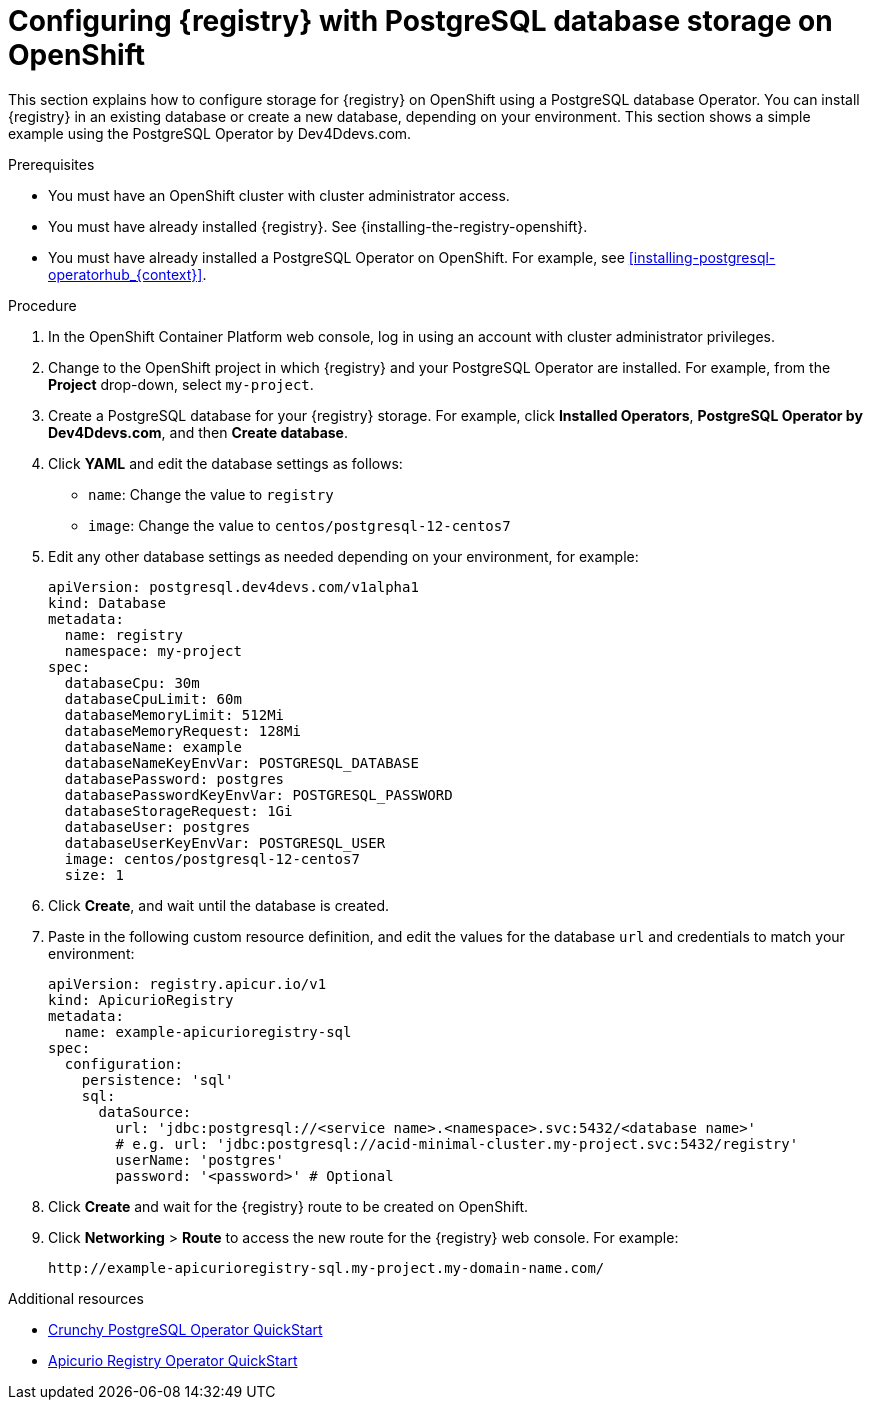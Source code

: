 // Metadata created by nebel
// ParentAssemblies: assemblies/getting-started/as_installing-the-registry.adoc

[id="setting-up-postgresql-storage_{context}"]

= Configuring {registry} with PostgreSQL database storage on OpenShift

[role="_abstract"]
This section explains how to configure storage for {registry} on OpenShift using a PostgreSQL database Operator. You can install {registry} in an existing database or create a new database, depending on your environment. This section shows a simple example using the PostgreSQL Operator by Dev4Ddevs.com.

.Prerequisites
* You must have an OpenShift cluster with cluster administrator access.
* You must have already installed {registry}. See {installing-the-registry-openshift}.
* You must have already installed a PostgreSQL Operator on OpenShift. For example, see xref:installing-postgresql-operatorhub_{context}[].

.Procedure

. In the OpenShift Container Platform web console, log in using an account with cluster administrator privileges.

. Change to the OpenShift project in which {registry} and your PostgreSQL Operator are installed. For example, from the *Project* drop-down, select `my-project`.

. Create a PostgreSQL database for your {registry} storage. For example, click *Installed Operators*, *PostgreSQL Operator by Dev4Ddevs.com*, and then *Create database*.

. Click *YAML* and edit the database settings as follows:
** `name`: Change the value to `registry`
** `image`: Change the value to `centos/postgresql-12-centos7`

. Edit any other database settings as needed depending on your environment, for example:
+
[source,yaml]
----
apiVersion: postgresql.dev4devs.com/v1alpha1
kind: Database
metadata:
  name: registry
  namespace: my-project
spec:
  databaseCpu: 30m
  databaseCpuLimit: 60m
  databaseMemoryLimit: 512Mi
  databaseMemoryRequest: 128Mi
  databaseName: example
  databaseNameKeyEnvVar: POSTGRESQL_DATABASE
  databasePassword: postgres
  databasePasswordKeyEnvVar: POSTGRESQL_PASSWORD
  databaseStorageRequest: 1Gi
  databaseUser: postgres
  databaseUserKeyEnvVar: POSTGRESQL_USER
  image: centos/postgresql-12-centos7
  size: 1
----

. Click *Create*, and wait until the database is created.

ifdef::apicurio-registry[]
. Click *Installed Operators* > *{registry}* > *ApicurioRegistry* > *Create ApicurioRegistry*.
endif::[]
ifdef::rh-service-registry[]
. Click *Installed Operators* > *Red Hat Integration - {registry}* > *ApicurioRegistry* > *Create ApicurioRegistry*.
endif::[]

. Paste in the following custom resource definition, and edit the values for the database `url` and credentials to match your environment:
+
[source,yaml]
----
apiVersion: registry.apicur.io/v1
kind: ApicurioRegistry
metadata:
  name: example-apicurioregistry-sql
spec:
  configuration:
    persistence: 'sql'
    sql:
      dataSource:
        url: 'jdbc:postgresql://<service name>.<namespace>.svc:5432/<database name>'
        # e.g. url: 'jdbc:postgresql://acid-minimal-cluster.my-project.svc:5432/registry'
        userName: 'postgres'
        password: '<password>' # Optional
----

. Click *Create* and wait for the {registry} route to be created on OpenShift.

. Click *Networking* > *Route* to access the new route for the {registry} web console. For example:
+
[source]
----
http://example-apicurioregistry-sql.my-project.my-domain-name.com/
----

[role="_additional-resources"]
.Additional resources

 * link:https://access.crunchydata.com/documentation/postgres-operator/4.3.2/quickstart/[Crunchy PostgreSQL Operator QuickStart]
 * https://github.com/Apicurio/apicurio-registry-operator[Apicurio Registry Operator QuickStart]
